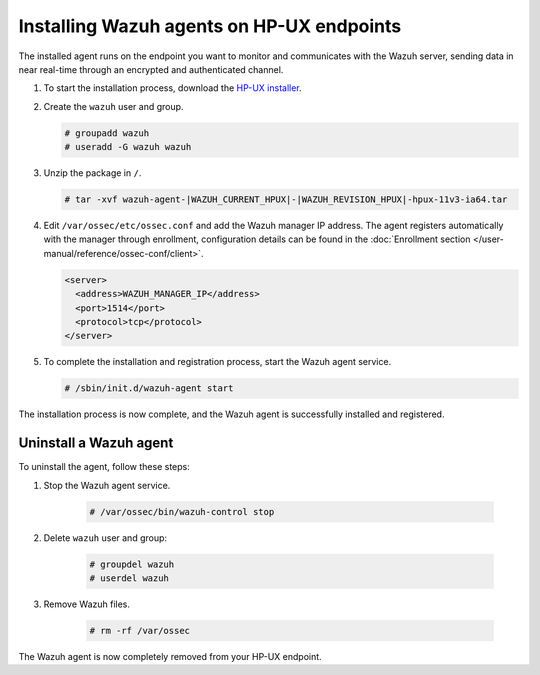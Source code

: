 .. Copyright (C) 2015, Wazuh, Inc.

.. meta::
  :description: Learn more about how to successfully install the Wazuh agent on HP-UX systems in this section of our Installation Guide.

.. _wazuh_agent_package_hpux:

Installing Wazuh agents on HP-UX endpoints
==========================================

The installed agent runs on the endpoint you want to monitor and communicates with the Wazuh server, sending data in near real-time through an encrypted and authenticated channel.

#. To start the installation process, download the `HP-UX installer <https://packages.wazuh.com/|WAZUH_CURRENT_MAJOR_HPUX|/hp-ux/wazuh-agent-|WAZUH_CURRENT_HPUX|-|WAZUH_REVISION_HPUX|-hpux-11v3-ia64.tar>`_. 

#. Create the ``wazuh`` user and group.
   
   .. code-block:: console
   
       # groupadd wazuh
       # useradd -G wazuh wazuh
   
#. Unzip the package in ``/``.

   .. code-block:: console
   
       # tar -xvf wazuh-agent-|WAZUH_CURRENT_HPUX|-|WAZUH_REVISION_HPUX|-hpux-11v3-ia64.tar

#. Edit ``/var/ossec/etc/ossec.conf`` and add the Wazuh manager IP address. The agent registers automatically with the manager through enrollment, configuration details can be found in the :doc:`Enrollment section </user-manual/reference/ossec-conf/client>`.

   .. code-block:: console
   
      <server>
        <address>WAZUH_MANAGER_IP</address>
        <port>1514</port>
        <protocol>tcp</protocol>
      </server>


#. To complete the installation and registration process, start the Wazuh agent service.

   .. code-block:: console
   
       # /sbin/init.d/wazuh-agent start


The installation process is now complete, and the Wazuh agent is successfully installed and registered.  

Uninstall a Wazuh agent
-----------------------

To uninstall the agent, follow these steps: 

1. Stop the Wazuh agent service.

    .. code-block:: console

      # /var/ossec/bin/wazuh-control stop

2. Delete ``wazuh`` user and group:

    .. code-block:: console

        # groupdel wazuh
        # userdel wazuh

3. Remove Wazuh files.

    .. code-block:: console

      # rm -rf /var/ossec

The Wazuh agent is now completely removed from your HP-UX endpoint.